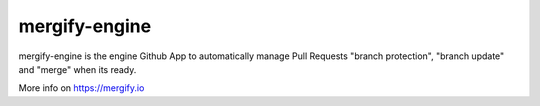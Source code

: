 mergify-engine
==============

.. image:: https://travis-ci.org/mergifyio/mergify-engine.png?branch=master
    :target: https://travis-ci.org/mergifyio/mergify-engine
    :alt: Build Status

mergify-engine is the engine Github App to automatically manage Pull Requests
"branch protection", "branch update" and "merge" when its ready.

More info on https://mergify.io
